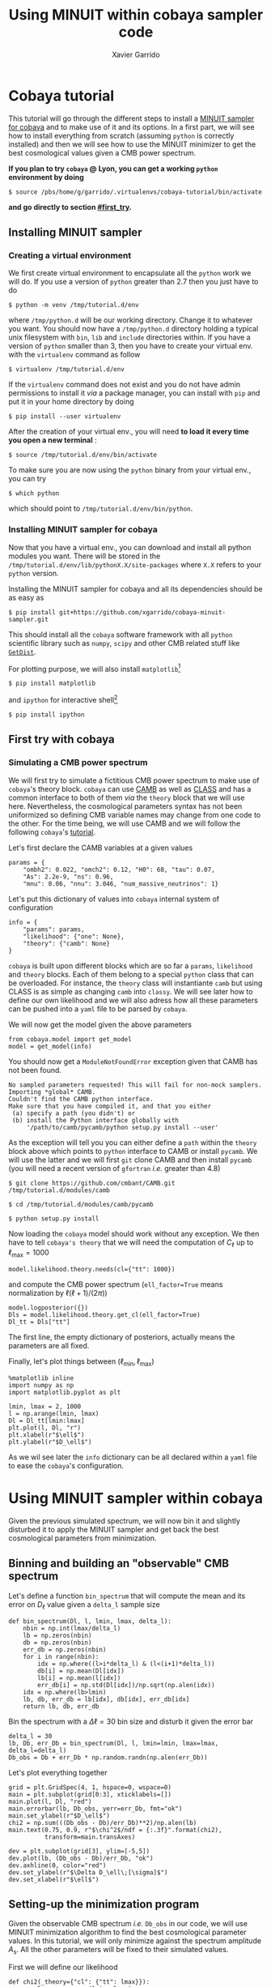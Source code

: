 #+TITLE: Using MINUIT within cobaya sampler code
#+AUTHOR: Xavier Garrido
#+EMAIL: xavier.garrido@lal.in2p3.fr
#+STARTUP: inlineimages

* Cobaya tutorial

This tutorial will go through the different steps to install a [[https://github.com/xgarrido/cobaya-minuit-sampler][MINUIT sampler for cobaya]] and to make
use of it and its options. In a first part, we will see how to install everything from scratch
(assuming =python= is correctly installed) and then we will see how to use the MINUIT minimizer to get
the best cosmological values given a CMB power spectrum.

# You can interactively run this notebook /via/ [[https://mybinder.org/v2/gh/xgarrido/org-notes/master?filepath=work%2Fcobaya_minuit_tutorial%2Fcobaya_minuit_tutorial.ipynb][https://mybinder.org/badge_logo.svg]].

*If you plan to try =cobaya= @ Lyon, you can get a working =python= environment by doing*
#+BEGIN_SRC
$ source /pbs/home/g/garrido/.virtualenvs/cobaya-tutorial/bin/activate
#+END_SRC
*and go directly to section [[#first_try]].*

** Installing MINUIT sampler
*** Creating a virtual environment
We first create virtual environment to encapsulate all the =python= work we will do. If you use a
version of =python= greater than 2.7 then you just have to do
#+BEGIN_SRC
  $ python -m venv /tmp/tutorial.d/env
#+END_SRC

where =/tmp/python.d= will be our working directory. Change it to whatever you want. You should now
have a =/tmp/python.d= directory holding a typical unix filesystem with =bin=, =lib= and =include=
directories within. If you have a version of =python= smaller than 3, then you have to create your
virtual env. with the =virtualenv= command as follow
#+BEGIN_SRC
  $ virtualenv /tmp/tutorial.d/env
#+END_SRC

If the =virtualenv= command does not exist and you do not have admin permissions to install it /via/ a
package manager, you can install with =pip= and put it in your home directory by doing
#+BEGIN_SRC
  $ pip install --user virtualenv
#+END_SRC

After the creation of your virtual env., you will need *to load it every time you open a new
terminal* :
#+BEGIN_SRC
  $ source /tmp/tutorial.d/env/bin/activate
#+END_SRC

To make sure you are now using the =python= binary from your virtual env., you can try
#+BEGIN_SRC
  $ which python
#+END_SRC
which should point to =/tmp/tutorial.d/env/bin/python=.

*** Installing MINUIT sampler for cobaya
Now that you have a virtual env., you can download and install all python modules you want. There
will be stored in the =/tmp/tutorial.d/env/lib/pythonX.X/site-packages= where =X.X= refers to your
=python= version.

Installing the MINUIT sampler for cobaya and all its dependencies should be as easy as
#+BEGIN_SRC
  $ pip install git+https://github.com/xgarrido/cobaya-minuit-sampler.git
#+END_SRC

This should install all the =cobaya= software framework with all =python= scientific library such as
=numpy=, =scipy= and other CMB related stuff like [[https://github.com/cmbant/getdist][=GetDist=]].

For plotting purpose, we will also install =matplotlib=[fn:b729dfbd8fec208]
#+BEGIN_SRC
  $ pip install matplotlib
#+END_SRC
and =ipython= for interactive shell[fn:15b0838a7a383daf]
#+BEGIN_SRC
  $ pip install ipython
#+END_SRC

[fn:b729dfbd8fec208] this should be a dependency of =cobaya= /via/ =GetDist= package but it seems not to
be installed by =pip=

[fn:15b0838a7a383daf] you may need to rerun the =source= command line to make sure the proper =ipython=
binary is used (and not the system wide one)

** First try with cobaya
:PROPERTIES:
:CUSTOM_ID: first_try
:END:
*** Emacs config                                                 :noexport:

#+BEGIN_SRC elisp :session venv :results none
  (pyvenv-workon "cobaya-tutorial")
#+END_SRC

*** Simulating a CMB power spectrum
We will first try to simulate a fictitious CMB power spectrum to make use of =cobaya='s theory
block. =cobaya= can use [[https://github.com/cmbant/CAMB][CAMB]] as well as [[http://class-code.net/][CLASS]] and has a common interface to both of them /via/ the
=theory= block that we will use here. Nevertheless, the cosmological parameters syntax has not been
uniformized so defining CMB variable names may change from one code to the other. For the time
being, we will use CAMB and we will follow the following =cobaya='s [[https://cobaya.readthedocs.io/en/latest/cosmo_external_likelihood.html][tutorial]].

Let's first declare the CAMB variables at a given values
#+BEGIN_SRC ipython :session venv :results none
  params = {
      "ombh2": 0.022, "omch2": 0.12, "H0": 68, "tau": 0.07,
      "As": 2.2e-9, "ns": 0.96,
      "mnu": 0.06, "nnu": 3.046, "num_massive_neutrinos": 1}
#+END_SRC

Let's put this dictionary of values into =cobaya= internal system of configuration
#+BEGIN_SRC ipython :session venv :results none
  info = {
      "params": params,
      "likelihood": {"one": None},
      "theory": {"camb": None}
  }
#+END_SRC

=cobaya= is built upon different blocks which are so far a =params=, =likelihood= and =theory= blocks. Each
of them belong to a special =python= class that can be overloaded. For instance, the =theory= class will
instantiante =camb= but using CLASS is as simple as changing =camb= into =classy=. We will see later how
to define our own likelihood and we will also adress how all these parameters can be pushed into a
=yaml= file to be parsed by =cobaya=.

We will now get the model given the above parameters
#+BEGIN_SRC ipython :session venv :results none
  from cobaya.model import get_model
  model = get_model(info)
#+END_SRC
You should now get a =ModuleNotFoundError= exception given that CAMB has not been found.
#+BEGIN_SRC
No sampled parameters requested! This will fail for non-mock samplers.
Importing *global* CAMB.
Couldn't find the CAMB python interface.
Make sure that you have compiled it, and that you either
 (a) specify a path (you didn't) or
 (b) install the Python interface globally with
     '/path/to/camb/pycamb/python setup.py install --user'
#+END_SRC

As the exception will tell you you can either define a =path= within the =theory= block above which
points to =python= interface to CAMB or install =pycamb=. We will use the latter and we will first =git=
clone CAMB and then install =pycamb= (you will need a recent version of =gfortran= /i.e./ greater than
4.8)
#+BEGIN_SRC
  $ git clone https://github.com/cmbant/CAMB.git /tmp/tutorial.d/modules/camb

  $ cd /tmp/tutorial.d/modules/camb/pycamb

  $ python setup.py install
#+END_SRC

Now loading the =cobaya= model should work without any exception. We then have to tell =cobaya's theory=
that we will need the computation of $C_\ell$ up to $\ell_\text{max} = 1000$
#+BEGIN_SRC ipython :session venv :results none
  model.likelihood.theory.needs(cl={"tt": 1000})
#+END_SRC
and compute the CMB power spectrum (=ell_factor=True= means normalization by $\ell(\ell+1)/(2\pi)$)
#+BEGIN_SRC ipython :session venv :results none
  model.logposterior({})
  Dls = model.likelihood.theory.get_cl(ell_factor=True)
  Dl_tt = Dls["tt"]
#+END_SRC
The first line, the empty dictionary of posteriors, actually means the parameters are all fixed.

Finally, let's plot things between $(\ell_\text{min}, \ell_\text{max})$
#+BEGIN_SRC ipython :session venv :results raw drawer
  %matplotlib inline
  import numpy as np
  import matplotlib.pyplot as plt

  lmin, lmax = 2, 1000
  l = np.arange(lmin, lmax)
  Dl = Dl_tt[lmin:lmax]
  plt.plot(l, Dl, "r")
  plt.xlabel(r"$\ell$")
  plt.ylabel(r"$D_\ell$")
#+END_SRC

#+RESULTS:
:results:
# Out[246]:
: Text(0, 0.5, '$D_\\ell$')
[[file:./obipy-resources/bIlro8.png]]
:end:

As we wil see later the =info= dictionary can be all declared within a =yaml= file to ease the =cobaya='s
configuration.

* Using MINUIT sampler within cobaya
Given the previous simulated spectrum, we will now bin it and slightly disturbed it to apply the
MINUIT sampler and get back the best cosmological parameters from minimization.

** Binning and building an "observable" CMB spectrum
Let's define a function =bin_spectrum= that will compute the mean and its error on $D_\ell$ value
given a =delta_l= sample size
#+BEGIN_SRC ipython :session venv :results none
  def bin_spectrum(Dl, l, lmin, lmax, delta_l):
      nbin = np.int(lmax/delta_l)
      lb = np.zeros(nbin)
      db = np.zeros(nbin)
      err_db = np.zeros(nbin)
      for i in range(nbin):
          idx = np.where((l>i*delta_l) & (l<(i+1)*delta_l))
          db[i] = np.mean(Dl[idx])
          lb[i] = np.mean(l[idx])
          err_db[i] = np.std(Dl[idx])/np.sqrt(np.alen(idx))
      idx = np.where(lb>lmin)
      lb, db, err_db = lb[idx], db[idx], err_db[idx]
      return lb, db, err_db
#+END_SRC

Bin the spectrum with a $\Delta\ell=30$ bin size and disturb it given the error bar
#+BEGIN_SRC ipython :session venv :results none
  delta_l = 30
  lb, Db, err_Db = bin_spectrum(Dl, l, lmin=lmin, lmax=lmax, delta_l=delta_l)
  Db_obs = Db + err_Db * np.random.randn(np.alen(err_Db))
#+END_SRC

Let's plot everything together
#+BEGIN_SRC ipython :session venv :results raw drawer
  grid = plt.GridSpec(4, 1, hspace=0, wspace=0)
  main = plt.subplot(grid[0:3], xticklabels=[])
  main.plot(l, Dl, "red")
  main.errorbar(lb, Db_obs, yerr=err_Db, fmt="ok")
  main.set_ylabel(r"$D_\ell$")
  chi2 = np.sum(((Db_obs - Db)/err_Db)**2)/np.alen(lb)
  main.text(0.75, 0.9, r"$\chi^2$/ndf = {:.3f}".format(chi2),
            transform=main.transAxes)

  dev = plt.subplot(grid[3], ylim=[-5,5])
  dev.plot(lb, (Db_obs - Db)/err_Db, "ok")
  dev.axhline(0, color="red")
  dev.set_ylabel(r"$\Delta D_\ell\;[\sigma]$")
  dev.set_xlabel(r"$\ell$")
#+END_SRC

#+RESULTS:
:results:
# Out[249]:
: Text(0.5, 0, '$\\ell$')
[[file:./obipy-resources/1TDb0k.png]]
:end:

** Setting-up the minimization program

Given the observable CMB spectrum /i.e./ =Db_obs= in our code, we will use MINUIT minimization algorithm
to find the best cosmological parameter values. In this tutorial, we will only minimize against the
spectrum amplitude $A_\text{s}$. All the other parameters will be fixed to their simulated values.

First we will define our likelihood
#+BEGIN_SRC ipython :session venv :results none
  def chi2(_theory={"cl": {"tt": lmax}}):
          ls = np.arange(lmin, lmax)
          Dl_theo = _theory.get_cl(ell_factor=True)["tt"][lmin:lmax]
          lb, Db_theo, _ = bin_spectrum(Dl_theo, ls, lmin, lmax, delta_l)
          chi2 = np.sum(((Db_obs - Db_theo)/err_Db)**2)
          return -chi2
#+END_SRC

Our $\chi^2$ function will need to get the binned $D_\ell$ for every new set of cosmological
parameters. =cobaya= provides the =theory= block as a parameter of the function with name =_theory= that
must be respected. Since =cobaya= only deals with likelihood, we must return the negative value of
$\chi^2$ to make sure we maximize it over parameters (minimization process will minimize minus
likelihood). We should now tell =cobaya= to use our likelihood function
#+BEGIN_SRC ipython :session venv :results none
  info["likelihood"] = {"chi2": chi2}
#+END_SRC
and that $A_\text{s}$ may vary given a flat prior on its value
#+BEGIN_SRC ipython :session venv
  info["params"]["As"] = {"prior": {"min": 1e-9, "max": 4e-9}}
  info
#+END_SRC

#+RESULTS:
#+begin_example
# Out[252]:
,#+BEGIN_EXAMPLE
  {'params': {'ombh2': 0.022,
  'omch2': 0.12,
  'H0': 68,
  'tau': 0.07,
  'As': {'prior': {'min': 1e-09, 'max': 4e-09}},
  'ns': 0.96,
  'mnu': 0.06,
  'nnu': 3.046,
  'num_massive_neutrinos': 1},
  'likelihood': {'chi2': <function __main__.chi2(_theory={'cl': {'tt': 1000}})>},
  'theory': {'camb': None}}
,#+END_EXAMPLE
#+end_example

To make sure everything has been set properly, we can slice our likelihood function along different
$A_\text{s}$ values
#+BEGIN_SRC ipython :session venv :results raw drawer
  model = get_model(info)
  As = np.linspace(1e-9, 4e-9, 10)
  chi2s = [-model.loglike({"As": A})[0] for A in As]

  plt.plot(As, chi2s)
  plt.xlabel(r"$A_\mathrm{s}$")
  plt.ylabel(r"$\chi^2$")
#+END_SRC

#+RESULTS:
:results:
# Out[253]:
: Text(0, 0.5, '$\\chi^2$')
[[file:./obipy-resources/ll5xno.png]]
:end:

** Running MINUIT
Now that everything is set-up, we can run MINUIT. We still have to set the =sampler= method to =cobaya=
#+BEGIN_SRC ipython :session venv :results none
  info["sampler"] = {"minuit": None}
#+END_SRC
with its default settings and do the minimization
#+BEGIN_SRC ipython :session venv :results none :async t
    from cobaya.run import run
    updated_info, products = run(info)
#+END_SRC

The results of minimization are stored within the =products= variable which is a dictionary holding
the =cobaya= formated results
#+BEGIN_SRC ipython :session venv :results raw drawer
  products["maximum"]
#+END_SRC

as well as the [[https://docs.scipy.org/doc/scipy/reference/generated/scipy.optimize.OptimizeResult.html][=scipy.optimize.OptimizeResult=]]
#+BEGIN_SRC ipython :session venv :results raw drawer
  products["OptimizeResult"]
#+END_SRC

#+RESULTS:
:results:
# Out[258]:
#+BEGIN_EXAMPLE
  fun: 30.39736787747739
  hess_inv: array([[3.0972107e-23]])
  message: 'Optimization terminated successfully.'
  minuit: <iminuit._libiminuit.Minuit object at 0x563b322a8fc8>
  nfev: 25
  njev: 0
  success: True
  x: array([2.20091268e-09])
#+END_EXAMPLE
:end:

We can plot the best $A_\text{s}$ value found by MINUIT
#+BEGIN_SRC ipython :session venv :results raw drawer
  plt.plot(As, chi2s, "ok")
  plt.xlabel(r"$A_\mathrm{s}$")
  plt.ylabel(r"$\chi^2$")

  # Fit with a 2nd order polynomial
  p = np.poly1d(np.polyfit(As, chi2s, 2))
  x = np.linspace(As[0], As[-1], 100)
  plt.plot(x, p(x), "-r", label="polynomial fit")

  minAs = products["OptimizeResult"].x
  minChi2 = products["OptimizeResult"].fun
  plt.plot(minAs, minChi2, "sr", label="min value")
  plt.legend()
#+END_SRC

#+RESULTS:
:results:
# Out[259]:
: <matplotlib.legend.Legend at 0x7fa4f3dc0b70>
[[file:./obipy-resources/j6q4bw.png]]
:end:

Next steps will be to relax other cosmological parameters...

** Putting everything into yaml file
=cobaya= configuration can be done as in the example above, through the generation of dictionary that
must respect some name convention and other syntax rules (for instance, you can not name
cosmological parameters other than =params=). As your projet will grow, it may be useful to use a =yaml=
configuration file to tell =cobaya= which parameters, samplers or theory code you want to use. The
minimization configuration can be written as
#+BEGIN_SRC yaml
  params:
    # Fixed
    ombh2: 0.022
    omch2: 0.12
    H0: 68
    tau: 0.07
    ns: 0.96
    mnu: 0.06
    nnu: 3.046
    num_massive_neutrinos: 1
    # Sampled
    As:
      prior:
        min: 2.0e-9
        max: 2.2e-9

    likelihood:
      chi2: import_module("my_chi2").chi2

    theory:
      camb:
        stop_at_error: False

    sampler:
      minuit:
#+END_SRC
where =my_chi2= refers to a =my_chi2.py= file holding the =chi2= function. More information on =yaml= syntax
can be found [[https://pyyaml.org/wiki/PyYAMLDocumentation][here]].
